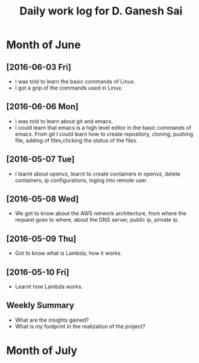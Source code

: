 #+title: Daily work log for D. Ganesh Sai	

* Month of June
** [2016-06-03 Fri]
   + I was told to learn the basic commands of Linux.
   + I got a grip of the commands used in Linux.
** [2016-06-06 Mon]
   + I was told to learn about git and emacs.
   + I could learn that emacs is a high level editor in the basic commands of emacs.
     From git I could learn how to create repository, cloning, pushing file, adding of files,chcking the status of the files.  

** [2016-05-07 Tue]
  
   + I learnt about openvz, learnt to create containers in openvz, delete containers, ip configurations, loging into remote user.
   
** [2016-05-08 Wed]

   + We got to know about the AWS network architecture, from where the request goes to where, about the DNS server, public ip, private ip.
   
** [2016-05-09 Thu]

   + Got to know what is Lambda, how it works.
   
** [2016-05-10 Fri]

   + Learnt how Lambda works.

   

** Weekly  Summary
   + What are the insights gained?
   + What is my footprint in the realization of the project?
* Month of July
